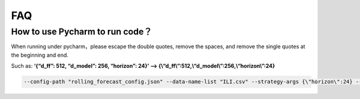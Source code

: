 FAQ
===

How to use Pycharm to run code？
~~~~~~~~~~~~~~~~~~~~~~~~~~~~~~~~

When running under pycharm，please escape the double quotes, remove the
spaces, and remove the single quotes at the beginning and end.

Such as: **‘{“d_ff”: 512, “d_model”: 256, “horizon”: 24}’ —>
{\\“d_ff\\”:512,\\“d_model\\”:256,\\“horizon\\”:24}**

.. code:: shell

   --config-path "rolling_forecast_config.json" --data-name-list "ILI.csv" --strategy-args {\"horizon\":24} --model-name "time_series_library.DLinear" --model-hyper-params {\"batch_size\":16,\"d_ff\":512,\"d_model\":256,\"lr\":0.01,\"horizon\":24,\"seq_len\":104} --adapter "transformer_adapter"  --gpus 0  --num-workers 1  --timeout 60000  --save-path "ILI/DLinear"